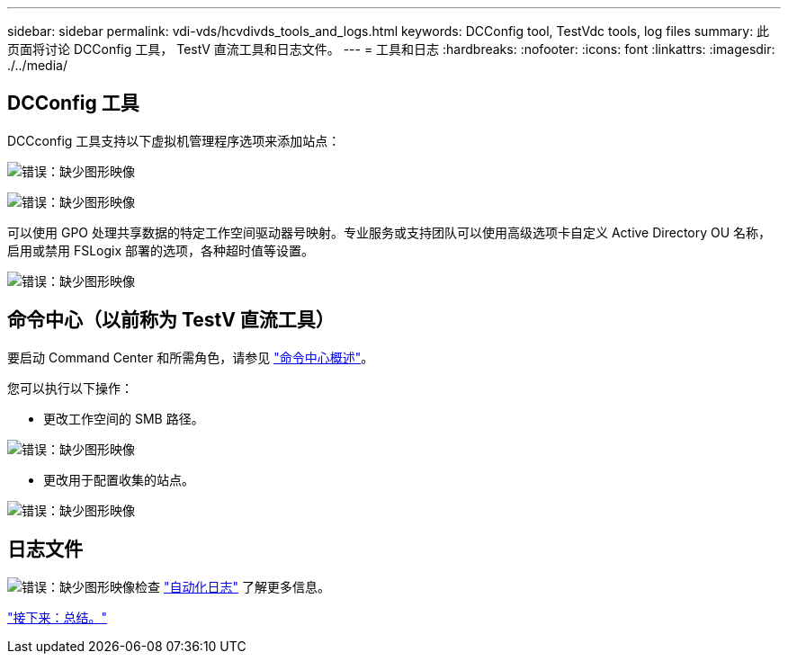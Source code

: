 ---
sidebar: sidebar 
permalink: vdi-vds/hcvdivds_tools_and_logs.html 
keywords: DCConfig tool, TestVdc tools, log files 
summary: 此页面将讨论 DCConfig 工具， TestV 直流工具和日志文件。 
---
= 工具和日志
:hardbreaks:
:nofooter: 
:icons: font
:linkattrs: 
:imagesdir: ./../media/




== DCConfig 工具

DCCconfig 工具支持以下虚拟机管理程序选项来添加站点：

image:hcvdivds_image16.png["错误：缺少图形映像"]

image:hcvdivds_image17.png["错误：缺少图形映像"]

可以使用 GPO 处理共享数据的特定工作空间驱动器号映射。专业服务或支持团队可以使用高级选项卡自定义 Active Directory OU 名称，启用或禁用 FSLogix 部署的选项，各种超时值等设置。

image:hcvdivds_image18.png["错误：缺少图形映像"]



== 命令中心（以前称为 TestV 直流工具）

要启动 Command Center 和所需角色，请参见 link:https://docs.netapp.com/us-en/virtual-desktop-service/Management.command_center.overview.html#overview["命令中心概述"]。

您可以执行以下操作：

* 更改工作空间的 SMB 路径。


image:hcvdivds_image19.png["错误：缺少图形映像"]

* 更改用于配置收集的站点。


image:hcvdivds_image20.png["错误：缺少图形映像"]



== 日志文件

image:hcvdivds_image21.png["错误：缺少图形映像"]检查 link:https://docs.netapp.com/us-en/virtual-desktop-service/Troubleshooting.reviewing_vds_logs.html["自动化日志"] 了解更多信息。

link:hcvdivds_conclusion.html["接下来：总结。"]
